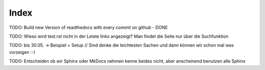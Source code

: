 Index
=====
TODO: Build new Version of readthedocs with every commit on github - DONE

TODO: Wieso wird test.rst nicht in der Leiste links angezeigt? Man findet die Seite nur über die Suchfunktion

TODO: bis 30.05. -> Beispiel + Setup // Sind denke die leichtesten Sachen und dann können wir schon mal was vorzeigen :-)

TODO: Entscheiden ob wir Sphinx oder MkDocs nehmen kenne beides nicht, aber anscheinend benutzen alle Sphinx


